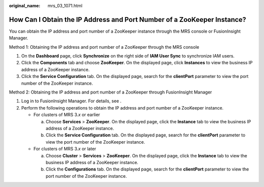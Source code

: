 :original_name: mrs_03_1071.html

.. _mrs_03_1071:

How Can I Obtain the IP Address and Port Number of a ZooKeeper Instance?
========================================================================

You can obtain the IP address and port number of a ZooKeeper instance through the MRS console or FusionInsight Manager.

Method 1: Obtaining the IP address and port number of a ZooKeeper through the MRS console

#. On the **Dashboard** page, click **Synchronize** on the right side of **IAM User Sync** to synchronize IAM users.
#. Click the **Components** tab and choose **ZooKeeper**. On the displayed page, click **Instances** to view the business IP address of a ZooKeeper instance.
#. Click the **Service Configuration** tab. On the displayed page, search for the **clientPort** parameter to view the port number of the ZooKeeper instance.

Method 2: Obtaining the IP address and port number of a ZooKeeper through FusionInsight Manager

#. Log in to FusionInsight Manager. For details, see .
#. Perform the following operations to obtain the IP address and port number of a ZooKeeper instance.

   -  For clusters of MRS 3.\ *x* or earlier

      a. Choose **Services** > **ZooKeeper**. On the displayed page, click the **Instance** tab to view the business IP address of a ZooKeeper instance.
      b. Click the **Service Configuration** tab. On the displayed page, search for the **clientPort** parameter to view the port number of the ZooKeeper instance.

   -  For clusters of MRS 3.\ *x* or later

      a. Choose **Cluster** > **Services** > **ZooKeeper**. On the displayed page, click the **Instance** tab to view the business IP address of a ZooKeeper instance.
      b. Click the **Configurations** tab. On the displayed page, search for the **clientPort** parameter to view the port number of the ZooKeeper instance.
